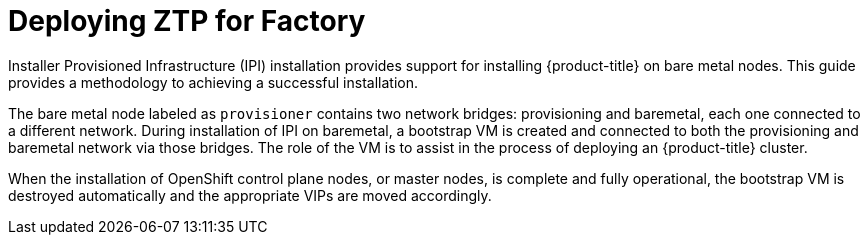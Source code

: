 [id="deploying-ipi-bare-metal"]
= Deploying ZTP for Factory
//include::modules/common-attributes.adoc[]
:context: ztp-for-factory

ifdef::watermark[]
[IMPORTANT]
====
The ZTP for Factory Workflow  images and code described in this document are for *Developer Preview*
purposes and are *not supported* by Red Hat at this time.
====
endif::[]

Installer Provisioned Infrastructure (IPI) installation provides support for installing {product-title} on bare metal nodes.
This guide provides a methodology to achieving a successful installation.

The bare metal node labeled as `provisioner` contains two network bridges: provisioning and baremetal,
each one connected to a different network.
During installation of IPI on baremetal, a bootstrap VM is created and connected to both the provisioning and
baremetal network via those bridges. The role of the VM is to assist in the process of deploying an {product-title} cluster.


ifeval::[{product-version} >= 4.5]
image::4.5-71_OpenShift_Baremetal_IPI_Depoyment_0320_1.png[Deployment phase one]
endif::[]

ifeval::[{product-version} < 4.5]
image::4.4-71_OpenShift_Baremetal_IPI_Depoyment_0320_1.png[Deployment phase one]
endif::[]


When the installation of OpenShift control plane nodes, or master nodes, is complete and fully operational,
the bootstrap VM is destroyed automatically and the appropriate VIPs are moved accordingly.

ifeval::[{product-version} >= 4.5]
The API VIPs move into the control plane nodes and the Ingress VIP services applications that
reside within the worker nodes.

image::4.5-71_OpenShift_Baremetal_IPI_Depoyment_0320_2.png[Deployment phase two]
endif::[]

ifeval::[{product-version} < 4.5]
The API and DNS VIPs move into the control plane nodes and the Ingress VIP services applications that
reside within the worker nodes.

image::4.4-71_OpenShift_Baremetal_IPI_Depoyment_0320_2.png[Deployment phase two]
endif::[]
